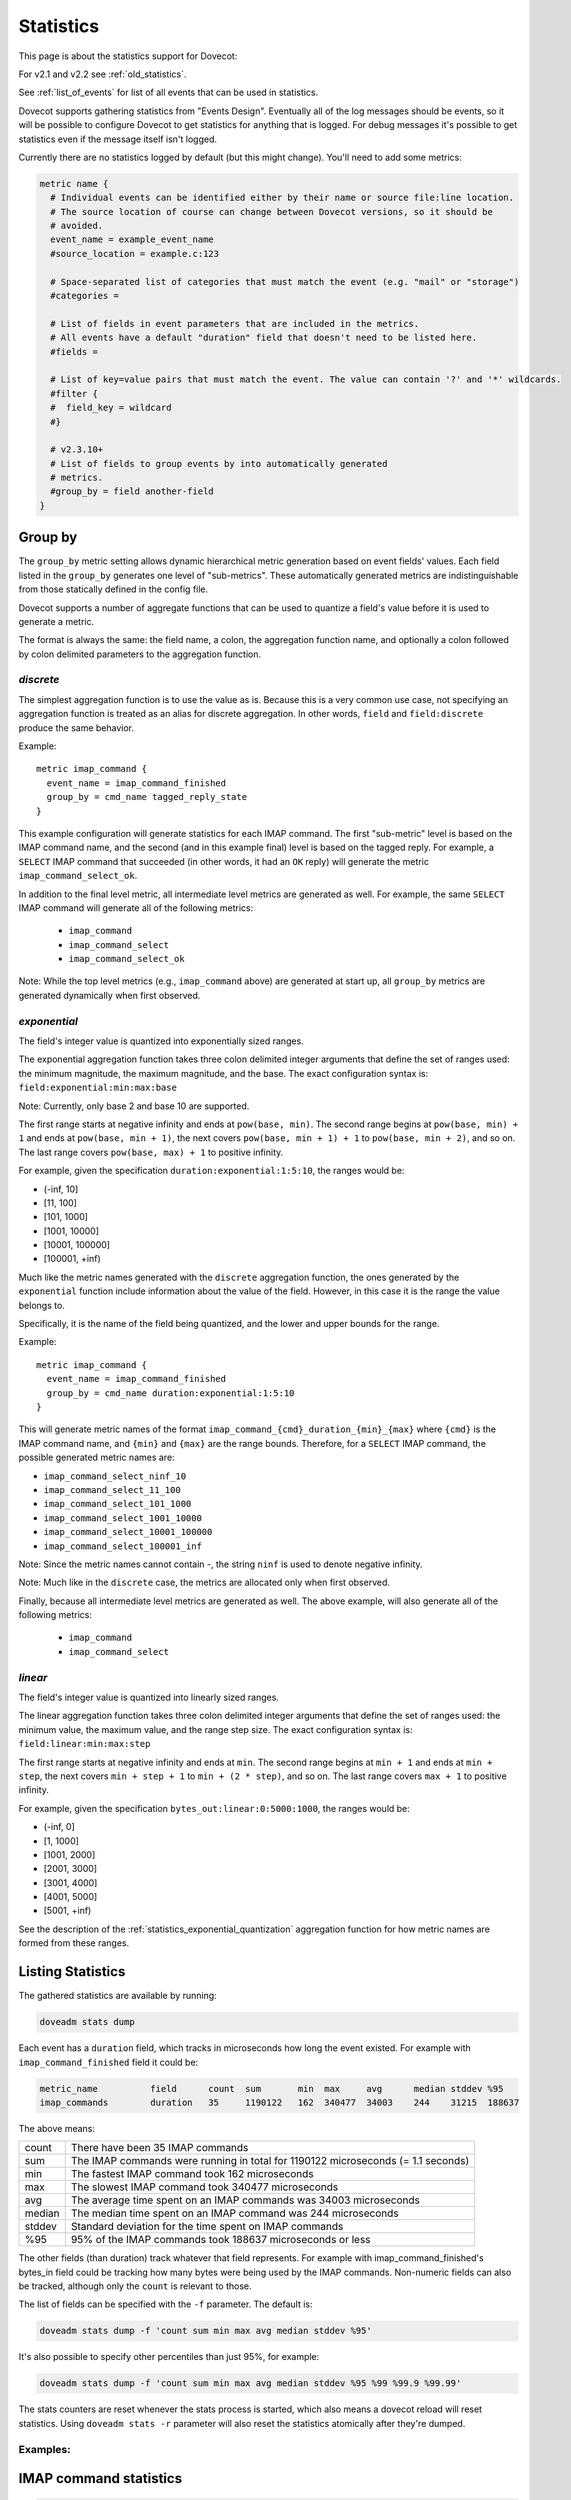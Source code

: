 .. _statistics:

==========
Statistics
==========

This page is about the statistics support for Dovecot:

.. versionadded:: v2.3

For v2.1 and v2.2 see :ref:`old_statistics`.

See :ref:`list_of_events` for list of all events that can be used in statistics.

Dovecot supports gathering statistics from "Events Design". Eventually all of the log messages should be events, so it will be possible to configure Dovecot to get statistics for anything that is logged. For debug messages it's possible to get statistics even if the message itself isn't logged.

Currently there are no statistics logged by default (but this might change). You'll need to add some metrics:

.. code-block:: none

   metric name {
     # Individual events can be identified either by their name or source file:line location.
     # The source location of course can change between Dovecot versions, so it should be
     # avoided.
     event_name = example_event_name
     #source_location = example.c:123

     # Space-separated list of categories that must match the event (e.g. "mail" or "storage")
     #categories =

     # List of fields in event parameters that are included in the metrics.
     # All events have a default "duration" field that doesn't need to be listed here.
     #fields =

     # List of key=value pairs that must match the event. The value can contain '?' and '*' wildcards.
     #filter {
     #  field_key = wildcard
     #}

     # v2.3.10+
     # List of fields to group events by into automatically generated
     # metrics.
     #group_by = field another-field
   }

.. _statistics_group_by:

Group by
^^^^^^^^

.. versionadded:: v2.3.10 adds support for implicit discrete aggregation
.. versionchanged:: v2.3.11 adds support for explicit aggregation functions

The ``group_by`` metric setting allows dynamic hierarchical metric
generation based on event fields' values.  Each field listed in the
``group_by`` generates one level of "sub-metrics".  These automatically
generated metrics are indistinguishable from those statically defined
in the config file.

Dovecot supports a number of aggregate functions that can be used to
quantize a field's value before it is used to generate a metric.

The format is always the same: the field name, a colon, the aggregation
function name, and optionally a colon followed by colon delimited parameters
to the aggregation function.

`discrete`
----------

The simplest aggregation function is to use the value as is.  Because this
is a very common use case, not specifying an aggregation function is treated
as an alias for discrete aggregation.  In other words, ``field`` and
``field:discrete`` produce the same behavior.

Example::

   metric imap_command {
     event_name = imap_command_finished
     group_by = cmd_name tagged_reply_state
   }

This example configuration will generate statistics for each IMAP command.
The first "sub-metric" level is based on the IMAP command name, and the
second (and in this example final) level is based on the tagged reply.  For
example, a ``SELECT`` IMAP command that succeeded (in other words, it had an
``OK`` reply) will generate the metric ``imap_command_select_ok``.

In addition to the final level metric, all intermediate level metrics are
generated as well.  For example, the same ``SELECT`` IMAP command will
generate all of the following metrics:

 - ``imap_command``
 - ``imap_command_select``
 - ``imap_command_select_ok``

Note: While the top level metrics (e.g., ``imap_command`` above) are
generated at start up, all ``group_by`` metrics are generated dynamically
when first observed.

.. _statistics_exponential_quantization:

`exponential`
-------------

The field's integer value is quantized into exponentially sized ranges.

The exponential aggregation function takes three colon delimited integer
arguments that define the set of ranges used: the minimum magnitude, the
maximum magnitude, and the base.  The exact configuration syntax is:
``field:exponential:min:max:base``

Note: Currently, only base 2 and base 10 are supported.

The first range starts at negative infinity and ends at ``pow(base, min)``.
The second range begins at ``pow(base, min) + 1`` and ends at
``pow(base, min + 1)``, the next covers ``pow(base, min + 1) + 1`` to
``pow(base, min + 2)``, and so on.  The last range covers
``pow(base, max) + 1`` to positive infinity.

For example, given the specification ``duration:exponential:1:5:10``, the
ranges would be:

* (-inf, 10]
* [11, 100]
* [101, 1000]
* [1001, 10000]
* [10001, 100000]
* [100001, +inf)

Much like the metric names generated with the ``discrete`` aggregation
function, the ones generated by the ``exponential`` function include
information about the value of the field.  However, in this case it is the
range the value belongs to.

Specifically, it is the name of the field being quantized, and the lower and
upper bounds for the range.

Example::

   metric imap_command {
     event_name = imap_command_finished
     group_by = cmd_name duration:exponential:1:5:10
   }

This will generate metric names of the format
``imap_command_{cmd}_duration_{min}_{max}`` where ``{cmd}`` is the IMAP
command name, and ``{min}`` and ``{max}`` are the range bounds.  Therefore,
for a ``SELECT`` IMAP command, the possible generated metric names are:

* ``imap_command_select_ninf_10``
* ``imap_command_select_11_100``
* ``imap_command_select_101_1000``
* ``imap_command_select_1001_10000``
* ``imap_command_select_10001_100000``
* ``imap_command_select_100001_inf``

Note: Since the metric names cannot contain -, the string ``ninf`` is used
to denote negative infinity.

Note: Much like in the ``discrete`` case, the metrics are allocated only
when first observed.

Finally, because all intermediate level metrics are generated as well.  The
above example, will also generate all of the following metrics:

 - ``imap_command``
 - ``imap_command_select``

`linear`
--------

The field's integer value is quantized into linearly sized ranges.

The linear aggregation function takes three colon delimited integer
arguments that define the set of ranges used: the minimum value, the
maximum value, and the range step size.  The exact configuration syntax is:
``field:linear:min:max:step``

The first range starts at negative infinity and ends at ``min``.  The second
range begins at ``min + 1`` and ends at ``min + step``, the next covers
``min + step + 1`` to ``min + (2 * step)``, and so on.  The last range
covers ``max + 1`` to positive infinity.

For example, given the specification ``bytes_out:linear:0:5000:1000``, the
ranges would be:

* (-inf, 0]
* [1, 1000]
* [1001, 2000]
* [2001, 3000]
* [3001, 4000]
* [4001, 5000]
* [5001, +inf)

See the description of the :ref:`statistics_exponential_quantization`
aggregation function for how metric names are formed from these ranges.

Listing Statistics
^^^^^^^^^^^^^^^^^^

The gathered statistics are available by running:

.. code-block:: none

   doveadm stats dump

Each event has a ``duration`` field, which tracks in microseconds how long the event existed. For example with ``imap_command_finished`` field it could be:

.. code-block:: none

   metric_name          field      count  sum       min  max     avg      median stddev %95
   imap_commands        duration   35     1190122   162  340477  34003    244    31215  188637

The above means:

========== ==================================================================================
   count    There have been 35 IMAP commands
   sum      The IMAP commands were running in total for 1190122 microseconds (= 1.1 seconds)
   min      The fastest IMAP command took 162 microseconds
   max      The slowest IMAP command took 340477 microseconds
   avg      The average time spent on an IMAP commands was 34003 microseconds
   median   The median time spent on an IMAP command was 244 microseconds
   stddev   Standard deviation for the time spent on IMAP commands
   %95      95% of the IMAP commands took 188637 microseconds or less
========== ==================================================================================

The other fields (than duration) track whatever that field represents. For example with imap_command_finished's bytes_in field could be tracking how many bytes were being used by the IMAP commands. Non-numeric fields can also be tracked, although only the ``count`` is relevant to those.

The list of fields can be specified with the ``-f`` parameter. The default is:

.. code-block:: none

   doveadm stats dump -f 'count sum min max avg median stddev %95'

It's also possible to specify other percentiles than just 95%, for example:

.. code-block:: none

   doveadm stats dump -f 'count sum min max avg median stddev %95 %99 %99.9 %99.99'

The stats counters are reset whenever the stats process is started, which also means a dovecot reload will reset statistics. Using ``doveadm stats -r`` parameter will also reset the statistics atomically after they're dumped.

Examples:
---------

IMAP command statistics
^^^^^^^^^^^^^^^^^^^^^^^

.. code-block:: none

   metric imap_select_no {
     event_name = imap_command_finished
     filter {
       cmd_name = SELECT
       tagged_reply_state = NO
     }
   }

   metric imap_select_no_notfound {
     event_name = imap_command_finished
     filter {
       cmd_name = SELECT
       tagged_reply = NO*Mailbox doesn't exist:*
     }
   }

   metric storage_http_gets {
     event_name = http_request_finished
     categories = storage
     filter {
       method = get
     }
   }

   # generate per-command metrics on successful commands
   metric imap_command {
     event_name = imap_command_finished
     filter {
       tagged_reply_state = OK
     }
     group_by = cmd_name
   }

.. _stats_push_notifications:

Push notifications
^^^^^^^^^^^^^^^^^^

.. code-block:: none

   metric push_notifications {
     event_name = push_notification_finished
   }

   # for OX driver
   metric push_notification_http_finished {
     event_name = http_request_finished
     categories = push_notification
   }
